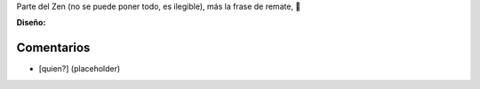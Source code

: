 .. title: Intento 03 de Facundo Batista


Parte del Zen (no se puede poner todo, es ilegible), más la frase de remate, 🙂

.. image:: /images/RemerasV2/FacundoBatista3/remera2-Facu03.png

**Diseño:**



Comentarios
-----------

* [quien?] (placeholder)

